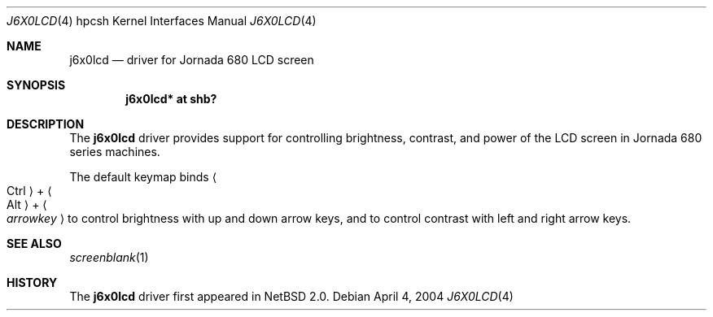 .\"	$NetBSD: j6x0lcd.4,v 1.2 2005/07/31 00:25:58 wiz Exp $
.\"
.\" Copyright (c) 2004 Valeriy E. Ushakov
.\" All rights reserved.
.\"
.\" Redistribution and use in source and binary forms, with or without
.\" modification, are permitted provided that the following conditions
.\" are met:
.\" 1. Redistributions of source code must retain the above copyright
.\"    notice, this list of conditions and the following disclaimer.
.\" 2. Neither the name of the author nor the names of any
.\"    contributors may be used to endorse or promote products derived
.\"    from this software without specific prior written permission.
.\"
.\" THIS SOFTWARE IS PROVIDED BY THE AUTHOR AND CONTRIBUTORS
.\" ``AS IS'' AND ANY EXPRESS OR IMPLIED WARRANTIES, INCLUDING, BUT NOT LIMITED
.\" TO, THE IMPLIED WARRANTIES OF MERCHANTABILITY AND FITNESS FOR A PARTICULAR
.\" PURPOSE ARE DISCLAIMED.  IN NO EVENT SHALL THE FOUNDATION OR CONTRIBUTORS
.\" BE LIABLE FOR ANY DIRECT, INDIRECT, INCIDENTAL, SPECIAL, EXEMPLARY, OR
.\" CONSEQUENTIAL DAMAGES (INCLUDING, BUT NOT LIMITED TO, PROCUREMENT OF
.\" SUBSTITUTE GOODS OR SERVICES; LOSS OF USE, DATA, OR PROFITS; OR BUSINESS
.\" INTERRUPTION) HOWEVER CAUSED AND ON ANY THEORY OF LIABILITY, WHETHER IN
.\" CONTRACT, STRICT LIABILITY, OR TORT (INCLUDING NEGLIGENCE OR OTHERWISE)
.\" ARISING IN ANY WAY OUT OF THE USE OF THIS SOFTWARE, EVEN IF ADVISED OF THE
.\" POSSIBILITY OF SUCH DAMAGE.
.\"
.Dd April 4, 2004
.Dt J6X0LCD 4 hpcsh
.Os
.Sh NAME
.Nm j6x0lcd
.Nd driver for Jornada 680 LCD screen
.Sh SYNOPSIS
.Cd "j6x0lcd* at shb?"
.Sh DESCRIPTION
The
.Nm
driver provides support for controlling brightness, contrast, and
power of the LCD screen in Jornada 680 series machines.
.Pp
The default keymap binds
.Li Ao Ctrl Ac + Ao Alt Ac + Ao Ar arrowkey Ac
to control brightness with up and down arrow keys, and to control
contrast with left and right arrow keys.
.Sh SEE ALSO
.Xr screenblank 1
.Sh HISTORY
The
.Nm
driver first appeared in
.Nx 2.0 .
